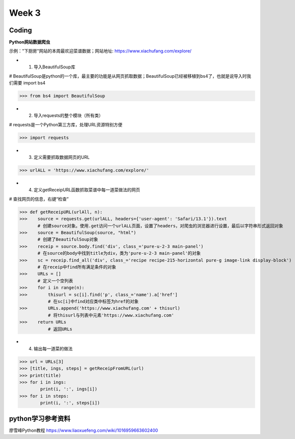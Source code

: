 Week 3
=====
Coding
------------
**Python网站数据爬虫**

示例："下厨房"网站的本周最欢迎菜谱数据；网站地址: https://www.xiachufang.com/explore/

* 1. 导入BeautifulSoup库

# BeautifulSoup是python的一个库，最主要的功能是从网页抓取数据；BeautifulSoup已经被移植到bs4了，也就是说导入时我们需要 import bs4

>>> from bs4 import BeautifulSoup

* 2. 导入requests的整个模块（所有类）

# requests是一个Python第三方库，处理URL资源特别方便

>>> import requests

* 3. 定义需要抓取数据网页的URL

>>> urlALL = 'https://www.xiachufang.com/explore/'

* 4. 定义getReceipURL函数抓取菜谱中每一道菜做法的网页

# 查找网页的信息，右键“检查”

>>> def getReceipURL(urlAll, n):
>>>    source = requests.get(urlALL, headers={'user-agent': 'Safari/13.1'}).text
       # 创建source对象。使用.get访问一个urlALL页面，设置了headers，对爬虫的浏览器进行设置，最后以字符串形式返回对象
>>>    source = BeautifulSoup(source, "html")
       # 创建了BeautifulSoup对象
>>>    receip = source.body.find('div', class_='pure-u-2-3 main-panel')
       # 在source的body中找到title为div，类为'pure-u-2-3 main-panel'的对象
>>>    sc = receip.find_all('div', class_='recipe recipe-215-horizontal pure-g image-link display-block')
       # 在receip中find所有满足条件的对象
>>>    URLs = []
       # 定义一个空列表
>>>    for i in range(n):
>>>        thisurl = sc[i].find('p', class_='name').a['href']
           # 在sc[i]中find对应类中标签为href的对象
>>>        URLs.append('https://www.xiachufang.com' + thisurl)
           # 将thisurl与列表中元素'https://www.xiachufang.com'
>>>    return URLs
           # 返回URLs
           
* 4. 输出每一道菜的做法

>>> url = URLs[3]
>>> [title, ings, steps] = getReceipFromURL(url)
>>> print(title)
>>> for i in ings:
        print(i, ':', ings[i])
>>> for i in steps:
        print(i, ':', steps[i])


python学习参考资料
-------------
廖雪峰Python教程 https://www.liaoxuefeng.com/wiki/1016959663602400 
